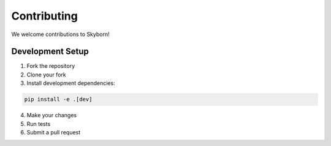 Contributing
============

We welcome contributions to Skyborn!

Development Setup
-----------------

1. Fork the repository
2. Clone your fork
3. Install development dependencies:

.. code-block:: bash

   pip install -e .[dev]

4. Make your changes
5. Run tests
6. Submit a pull request
